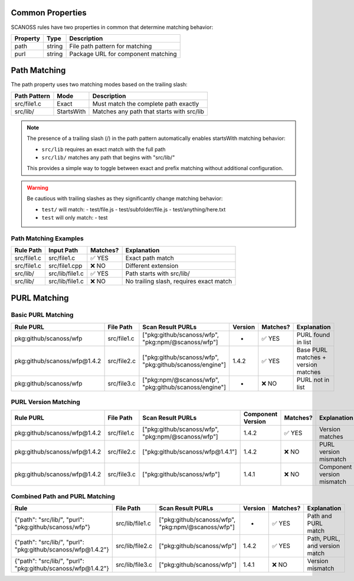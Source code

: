 Common Properties
~~~~~~~~~~~~~~~
SCANOSS rules have two properties in common that determine matching behavior:

.. list-table::
   :header-rows: 1

   * - Property
     - Type
     - Description
   * - path
     - string
     - File path pattern for matching
   * - purl
     - string
     - Package URL for component matching

Path Matching
~~~~~~~~~~~~
The path property uses two matching modes based on the trailing slash:

.. list-table::
   :header-rows: 1

   * - Path Pattern
     - Mode
     - Description
   * - src/file1.c
     - Exact
     - Must match the complete path exactly
   * - src/lib/
     - StartsWith
     - Matches any path that starts with src/lib


.. note::
   The presence of a trailing slash (/) in the path pattern automatically enables startsWith matching behavior:

   * ``src/lib`` requires an exact match with the full path
   * ``src/lib/`` matches any path that begins with "src/lib/"

   This provides a simple way to toggle between exact and prefix matching without additional configuration.

.. warning::
   Be cautious with trailing slashes as they significantly change matching behavior:

   * ``test/`` will match:
     - test/file.js
     - test/subfolder/file.js
     - test/anything/here.txt

   * ``test`` will only match:
     - test

Path Matching Examples
^^^^^^^^^^^^^^^^^^^^

.. list-table::
   :header-rows: 1

   * - Rule Path
     - Input Path
     - Matches?
     - Explanation
   * - src/file1.c
     - src/file1.c
     - ✅ YES
     - Exact path match
   * - src/file1.c
     - src/file1.cpp
     - ❌ NO
     - Different extension
   * - src/lib/
     - src/lib/file1.c
     - ✅ YES
     - Path starts with src/lib/
   * - src/lib/
     - src/lib/file1.c
     - ❌ NO
     - No trailing slash, requires exact match

PURL Matching
~~~~~~~~~~~~

Basic PURL Matching
^^^^^^^^^^^^^^^^^

.. list-table::
   :header-rows: 1

   * - Rule PURL
     - File Path
     - Scan Result PURLs
     - Version
     - Matches?
     - Explanation
   * - pkg:github/scanoss/wfp
     - src/file1.c
     - ["pkg:github/scanoss/wfp", "pkg:npm/@scanoss/wfp"]
     - -
     - ✅ YES
     - PURL found in list
   * - pkg:github/scanoss/wfp@1.4.2
     - src/file2.c
     - ["pkg:github/scanoss/wfp", "pkg:github/scanoss/engine"]
     - 1.4.2
     - ✅ YES
     - Base PURL matches + version matches
   * - pkg:github/scanoss/wfp
     - src/file3.c
     - ["pkg:npm/@scanoss/wfp", "pkg:github/scanoss/engine"]
     - -
     - ❌ NO
     - PURL not in list

PURL Version Matching
^^^^^^^^^^^^^^^^^^

.. list-table::
   :header-rows: 1

   * - Rule PURL
     - File Path
     - Scan Result PURLs
     - Component Version
     - Matches?
     - Explanation
   * - pkg:github/scanoss/wfp@1.4.2
     - src/file1.c
     - ["pkg:github/scanoss/wfp", "pkg:npm/@scanoss/wfp"]
     - 1.4.2
     - ✅ YES
     - Version matches
   * - pkg:github/scanoss/wfp@1.4.2
     - src/file2.c
     - ["pkg:github/scanoss/wfp@1.4.1"]
     - 1.4.2
     - ❌ NO
     - PURL version mismatch
   * - pkg:github/scanoss/wfp@1.4.2
     - src/file3.c
     - ["pkg:github/scanoss/wfp"]
     - 1.4.1
     - ❌ NO
     - Component version mismatch

Combined Path and PURL Matching
^^^^^^^^^^^^^^^^^^^^^^^^^^^^

.. list-table::
   :header-rows: 1

   * - Rule
     - File Path
     - Scan Result PURLs
     - Version
     - Matches?
     - Explanation
   * - {"path": "src/lib/", "purl": "pkg:github/scanoss/wfp"}
     - src/lib/file1.c
     - ["pkg:github/scanoss/wfp", "pkg:npm/@scanoss/wfp"]
     - -
     - ✅ YES
     - Path and PURL match
   * - {"path": "src/lib/", "purl": "pkg:github/scanoss/wfp@1.4.2"}
     - src/lib/file2.c
     - ["pkg:github/scanoss/wfp"]
     - 1.4.2
     - ✅ YES
     - Path, PURL, and version match
   * - {"path": "src/lib/", "purl": "pkg:github/scanoss/wfp@1.4.2"}
     - src/lib/file3.c
     - ["pkg:github/scanoss/wfp"]
     - 1.4.1
     - ❌ NO
     - Version mismatch